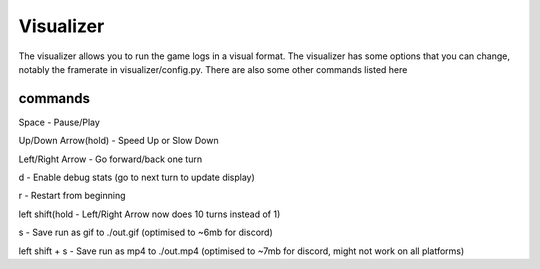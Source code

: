 =================
Visualizer
=================

The visualizer allows you to run the game logs in a visual format. The visualizer has some options that you can
change, notably the framerate in visualizer/config.py. There are also some other commands listed here


commands
---------

Space - Pause/Play

Up/Down Arrow(hold) - Speed Up or Slow Down

Left/Right Arrow - Go forward/back one turn

d - Enable debug stats (go to next turn to update display)

r - Restart from beginning

left shift(hold - Left/Right Arrow now does 10 turns instead of 1)

s - Save run as gif to ./out.gif (optimised to ~6mb for discord)

left shift + s - Save run as mp4 to ./out.mp4 (optimised to ~7mb for discord, might not work on all platforms)